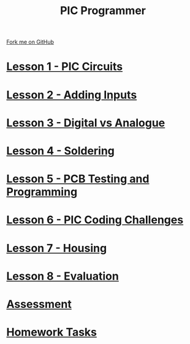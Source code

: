 #+STARTUP:indent
#+HTML_HEAD: <link rel="stylesheet" type="text/css" href="css/styles.css"/>
#+HTML_HEAD_EXTRA: <link href='http://fonts.googleapis.com/css?family=Ubuntu+Mono|Ubuntu' rel='stylesheet' type='text/css'>
#+OPTIONS: f:nil author:nil num:nil creator:nil timestamp:nil  toc:nil
#+TITLE: PIC Programmer
#+AUTHOR: Stephen Brown


#+BEGIN_HTML
<div class=ribbon>
<a href="https://github.com/stcd11/pic_programmer">Fork me on GitHub</a>
</div>
<center>
<img src='img/pic6.jpg' width=33%>
</center>
#+END_HTML

* [[file:step_1.html][Lesson 1 - PIC Circuits]]
:PROPERTIES:
	:HTML_CONTAINER_CLASS: activity
	:END:
* [[file:step_1A.html][Lesson 2 - Adding Inputs]]
:PROPERTIES:
	:HTML_CONTAINER_CLASS: activity
	:END:
* [[file:step_1B.html][Lesson 3 - Digital vs Analogue]]
:PROPERTIES:
	:HTML_CONTAINER_CLASS: activity
	:END:
* [[file:step_2.html][Lesson 4 - Soldering]]
:PROPERTIES:
	:HTML_CONTAINER_CLASS: activity
	:END:
* [[file:step_3.html][Lesson 5 - PCB Testing and Programming]]
:PROPERTIES:
	:HTML_CONTAINER_CLASS: activity
	:END:
* [[file:step_5.html][Lesson 6 - PIC Coding Challenges]]
:PROPERTIES:
	:HTML_CONTAINER_CLASS: activity
        :END:      
* [[file:step_6.html][Lesson 7 - Housing]]
:PROPERTIES:
	:HTML_CONTAINER_CLASS: activity
        :END:      
* [[file:evaluation.html][Lesson 8 - Evaluation]]
:PROPERTIES:
	:HTML_CONTAINER_CLASS: activity
        :END:      
* [[file:assess.html][Assessment]]
:PROPERTIES:
	:HTML_CONTAINER_CLASS: activity
        :END:      
* [[file:homework.html][Homework Tasks]]
:PROPERTIES:
	:HTML_CONTAINER_CLASS: activity
        :END: 
